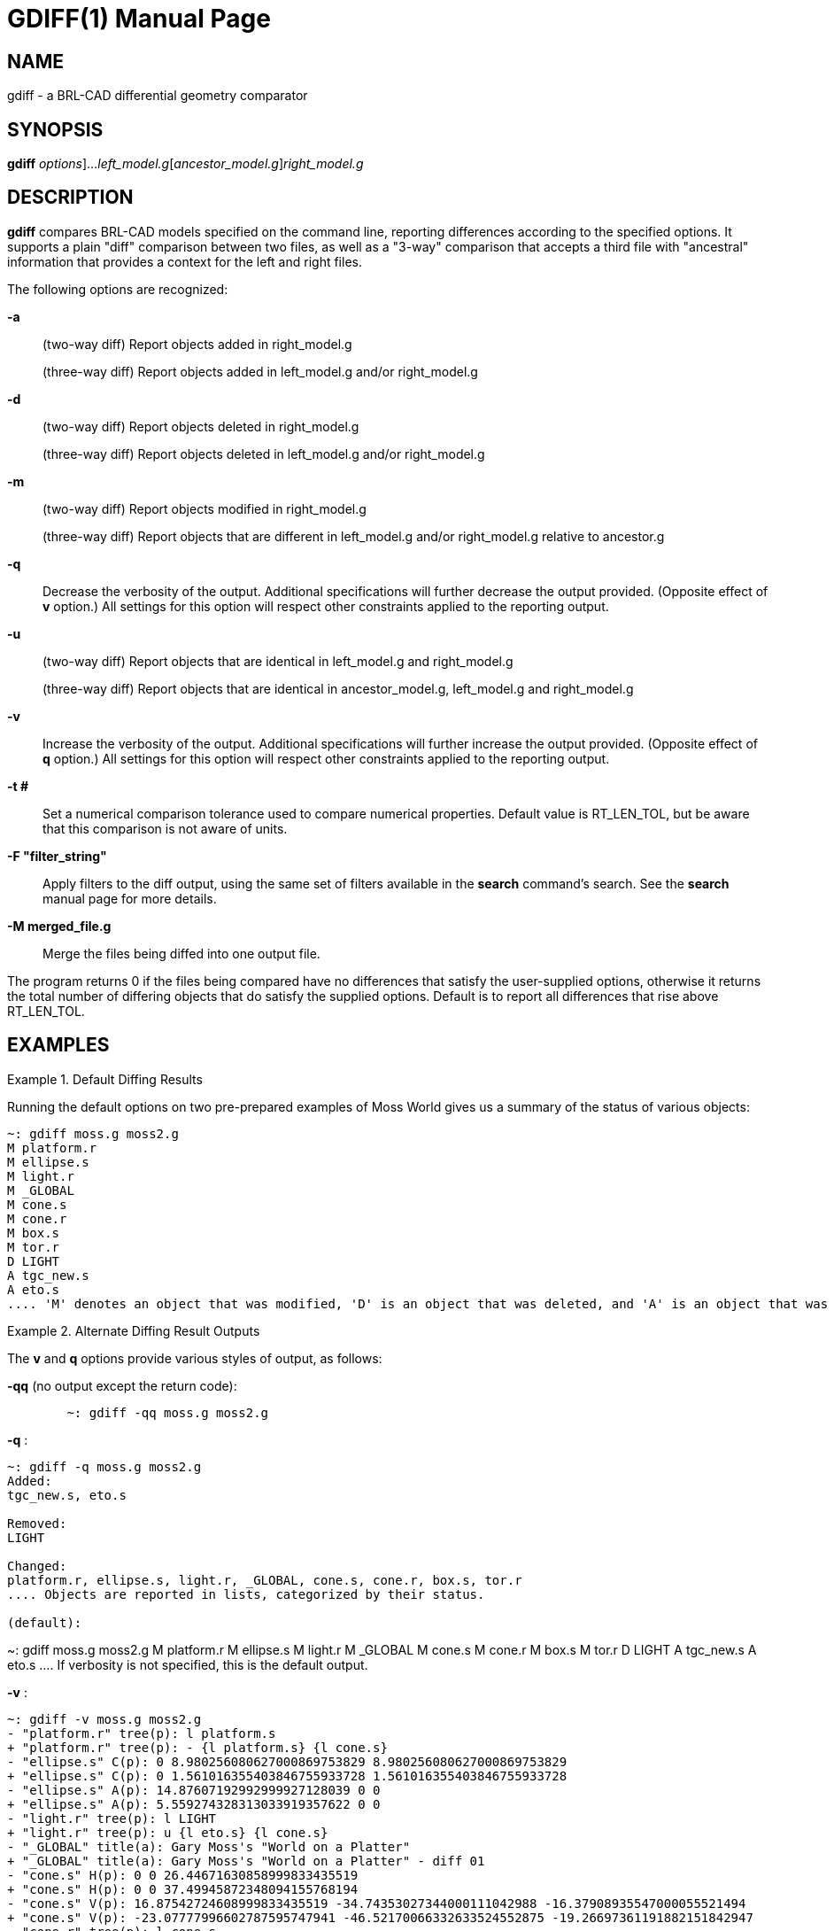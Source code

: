 = GDIFF(1)
BRL-CAD Team
:doctype: manpage
:man manual: BRL-CAD
:man source: BRL-CAD
:page-layout: base

== NAME

gdiff - a BRL-CAD differential geometry comparator

== SYNOPSIS

*[cmd]#gdiff#* [[rep]_options_]...[rep]_left_model.g_[[rep]_ancestor_model.g_][rep]_right_model.g_

== DESCRIPTION

*[cmd]#gdiff#*  compares BRL-CAD models specified on the command line, reporting differences according to the specified options.  It supports a plain "diff" comparison between two files, as well as a "3-way" comparison that accepts a third file with "ancestral" information that provides a context for the left and right files. 

The following options are recognized:

*[opt]#-a#* ::
(two-way diff) Report objects added in right_model.g
+
(three-way diff) Report objects added in left_model.g and/or right_model.g

*[opt]#-d#* ::
(two-way diff) Report objects deleted in right_model.g
+
(three-way diff) Report objects deleted in left_model.g and/or right_model.g

*[opt]#-m#* ::
(two-way diff) Report objects modified in right_model.g
+
(three-way diff) Report objects that are different in left_model.g and/or right_model.g relative to ancestor.g

*[opt]#-q#* ::
Decrease the verbosity of the output.  Additional specifications will further decrease the output provided.  (Opposite effect of *[opt]#v#*  option.) All settings for this option will respect other constraints applied to the reporting output.

*[opt]#-u#* ::
(two-way diff) Report objects that are identical in left_model.g and right_model.g
+
(three-way diff) Report objects that are identical in ancestor_model.g, left_model.g and right_model.g

*[opt]#-v#* ::
Increase the verbosity of the output.  Additional specifications will further increase the output provided.  (Opposite effect of *[opt]#q#*  option.) All settings for this option will respect other constraints applied to the reporting output.

*[opt]#-t ##* ::
Set a numerical comparison tolerance used to compare numerical properties.  Default value is RT_LEN_TOL, but be aware that this comparison is not aware of units.

*[opt]#-F "filter_string"#* ::
Apply filters to the diff output, using the same set of filters available in the *[cmd]#search#*  command's search.  See the *[cmd]#search#*  manual page for more details.

*[opt]#-M merged_file.g#* ::
Merge the files being diffed into one output file.

The program returns 0 if the files being compared have no differences that satisfy the user-supplied options, otherwise it returns the total number of differing objects that do satisfy the supplied options.  Default is to report all differences that rise above RT_LEN_TOL. 

[[_example]]
== EXAMPLES

.Default Diffing Results
====
Running the default options on two pre-prepared examples of Moss World gives us a summary of the status of various objects: 

....

      
~: gdiff moss.g moss2.g
M platform.r
M ellipse.s
M light.r
M _GLOBAL
M cone.s
M cone.r
M box.s
M tor.r
D LIGHT
A tgc_new.s
A eto.s
.... 'M' denotes an object that was modified, 'D' is an object that was deleted, and 'A' is an object that was added. 
====

.Alternate Diffing Result Outputs
====
The *[opt]#v#*  and *[opt]#q#*  options provide various styles of output, as follows: 

*[opt]#-qq#*  (no output except the return code): 

....

      
	~: gdiff -qq moss.g moss2.g
....

*[opt]#-q#* : 

....

      
~: gdiff -q moss.g moss2.g
Added:
tgc_new.s, eto.s

Removed:
LIGHT

Changed:
platform.r, ellipse.s, light.r, _GLOBAL, cone.s, cone.r, box.s, tor.r
.... Objects are reported in lists, categorized by their status. 

(default): 

....

      
~: gdiff moss.g moss2.g
M platform.r
M ellipse.s
M light.r
M _GLOBAL
M cone.s
M cone.r
M box.s
M tor.r
D LIGHT
A tgc_new.s
A eto.s
.... If verbosity is not specified, this is the default output. 

*[opt]#-v#* : 

....

      
~: gdiff -v moss.g moss2.g
- "platform.r" tree(p): l platform.s
+ "platform.r" tree(p): - {l platform.s} {l cone.s}
- "ellipse.s" C(p): 0 8.980256080627000869753829 8.980256080627000869753829
+ "ellipse.s" C(p): 0 1.561016355403846755933728 1.561016355403846755933728
- "ellipse.s" A(p): 14.87607192992999927128039 0 0
+ "ellipse.s" A(p): 5.559274328313033919357622 0 0
- "light.r" tree(p): l LIGHT
+ "light.r" tree(p): u {l eto.s} {l cone.s}
- "_GLOBAL" title(a): Gary Moss's "World on a Platter"
+ "_GLOBAL" title(a): Gary Moss's "World on a Platter" - diff 01
- "cone.s" H(p): 0 0 26.44671630858999833435519
+ "cone.s" H(p): 0 0 37.49945872348094155768194
- "cone.s" V(p): 16.87542724608999833435519 -34.74353027344000111042988 -16.37908935547000055521494
+ "cone.s" V(p): -23.07777996602787595747941 -46.52170066332633524552875 -19.26697361191882151842947
- "cone.r" tree(p): l cone.s
+ "cone.r" tree(p): l cone.s {1 0 0 53.2994  0 1 0 10.1428  0 0 1 0  0 0 0 1}
- "box.s" V4(p): 30.0283355712900004164112 -5.211529731749999783119165 10.41366577147999805674772
+ "box.s" V4(p): 29.46579237282375984818827 -5.211529731749999783119165 10.41366577147999805674772
- "box.s" V3(p): 30.0283355712900004164112 21.58122539520000060520033 10.41366577147999805674772
+ "box.s" V3(p): 29.46579237282375984818827 21.58122539520000060520033 10.41366577147999805674772
- "box.s" V2(p): 30.0283355712900004164112 21.58122539520000060520033 -16.37908935547000055521494
+ "box.s" V2(p): 29.46579237282375984818827 21.58122539520000060520033 -16.37908935547000055521494
- "box.s" V1(p): 30.0283355712900004164112 -5.211529731749999783119165 -16.37908935547000055521494
+ "box.s" V1(p): 29.46579237282375984818827 -5.211529731749999783119165 -16.37908935547000055521494
- "tor.r" tree(p): l tor
+ "tor.r" tree(p): l tor {1 0 0 8.44652  0 1 0 -56.3571  0 0 1 54.4836  0 0 0 2.71809}
D LIGHT
A tgc_new.s
A eto.s
.... The first elevated verbosity level is a more detailed version of the previous setting, with each parameter in the modified objects reported in detail.  '-' lines show what was removed for a given attribute or parameter, and '+' lines contain the data that replaced them. 

*[opt]#-vv#* : 

....

      
~: gdiff -vv moss.g moss2.g
- "platform.r" tree(p): l platform.s
+ "platform.r" tree(p): - {l platform.s} {l cone.s}
- "ellipse.s" C(p): 0 8.980256080627000869753829 8.980256080627000869753829
+ "ellipse.s" C(p): 0 1.561016355403846755933728 1.561016355403846755933728
- "ellipse.s" A(p): 14.87607192992999927128039 0 0
+ "ellipse.s" A(p): 5.559274328313033919357622 0 0
- "light.r" tree(p): l LIGHT
+ "light.r" tree(p): u {l eto.s} {l cone.s}
- "_GLOBAL" title(a): Gary Moss's "World on a Platter"
+ "_GLOBAL" title(a): Gary Moss's "World on a Platter" - diff 01
- "cone.s" H(p): 0 0 26.44671630858999833435519
+ "cone.s" H(p): 0 0 37.49945872348094155768194
- "cone.s" V(p): 16.87542724608999833435519 -34.74353027344000111042988 -16.37908935547000055521494
+ "cone.s" V(p): -23.07777996602787595747941 -46.52170066332633524552875 -19.26697361191882151842947
- "cone.r" tree(p): l cone.s
+ "cone.r" tree(p): l cone.s {1 0 0 53.2994  0 1 0 10.1428  0 0 1 0  0 0 0 1}
- "box.s" V4(p): 30.0283355712900004164112 -5.211529731749999783119165 10.41366577147999805674772
+ "box.s" V4(p): 29.46579237282375984818827 -5.211529731749999783119165 10.41366577147999805674772
- "box.s" V3(p): 30.0283355712900004164112 21.58122539520000060520033 10.41366577147999805674772
+ "box.s" V3(p): 29.46579237282375984818827 21.58122539520000060520033 10.41366577147999805674772
- "box.s" V2(p): 30.0283355712900004164112 21.58122539520000060520033 -16.37908935547000055521494
+ "box.s" V2(p): 29.46579237282375984818827 21.58122539520000060520033 -16.37908935547000055521494
- "box.s" V1(p): 30.0283355712900004164112 -5.211529731749999783119165 -16.37908935547000055521494
+ "box.s" V1(p): 29.46579237282375984818827 -5.211529731749999783119165 -16.37908935547000055521494
- "tor.r" tree(p): l tor
+ "tor.r" tree(p): l tor {1 0 0 8.44652  0 1 0 -56.3571  0 0 1 54.4836  0 0 0 2.71809}
D "LIGHT" C(p): 0 0 2.539999961852999810218989
D "LIGHT" B(p): 0 2.539999961852999810218989 0
D "LIGHT" A(p): 2.539999961852999810218989 0 0
D "LIGHT" V(p): 20.15756225586000027760747 -13.52595329284999969843284 5.034742355347000319909512
D "LIGHT" DB5_MINORTYPE(p): ell
A "tgc_new.s" D(p): 0 500 0
A "tgc_new.s" C(p): 250 0 0
A "tgc_new.s" B(p): 0 250 0
A "tgc_new.s" A(p): 500 0 0
A "tgc_new.s" H(p): 0 0 2000
A "tgc_new.s" V(p): 0 0 -1000
A "tgc_new.s" DB5_MINORTYPE(p): tgc
A "eto.s" r_d(p): 1.724149328000026404339451
A "eto.s" r(p): 13.79319462400021123471561
A "eto.s" C(p): 3.448298656000062134552309 0 3.448298656000062134552309
A "eto.s" N(p): 0 0 0.01724149328000028000285049
A "eto.s" V(p): 8.533195938359670051909234 -11.04524849332910996224655 -1.403988582132086548881489
A "eto.s" DB5_MINORTYPE(p): eto
.... The second elevation of the verbosity level is a fully detailed diff that contains all information added or removed. 
====

.Filtering Based on Difference Type
====
The options *[opt]#a#* , *[opt]#d#* , *[opt]#m#* , and *[opt]#u#*  control which categories of diff results (added, deleted, modified, and unchanged) are reported. By default added, deleted and modified items are reported, but once one of these four options is specified only those specified are reported: 

Report only objects added: 

....

    
~: gdiff -a moss.g moss2.g
A tgc_new.s
A eto.s
....

Report only objects deleted: 

....

    
~: gdiff -d moss.g moss2.g
D LIGHT
....

Report both added and deleted objects, but not modified objects: 

....

    
~: gdiff -a -d moss.g moss2.g
D LIGHT
A tgc_new.s
A eto.s
....

Report unmodified objects: 

....

    
~: gdiff -u moss.g moss2.g
ellipse.r
box.r
all.g
....
====

.Filtering Results With Tolerance
====
To eliminate differences in modifications that are too small to be of interest, the *[opt]#t#*  is used.  What difference constitutes "too small" is up to the user - in this example, we will use 30 millimeters: 

....

    
~: gdiff -v -t 30.0 moss.g moss2.g
- "platform.r" tree(p): l platform.s
+ "platform.r" tree(p): - {l platform.s} {l cone.s}
- "light.r" tree(p): l LIGHT
+ "light.r" tree(p): u {l eto.s} {l cone.s}
- "_GLOBAL" title(a): Gary Moss's "World on a Platter"
+ "_GLOBAL" title(a): Gary Moss's "World on a Platter" - diff 01
- "cone.s" V(p): 16.87542724608999833435519 -34.74353027344000111042988 -16.37908935547000055521494
+ "cone.s" V(p): -23.07777996602787595747941 -46.52170066332633524552875 -19.26697361191882151842947
- "cone.r" tree(p): l cone.s
+ "cone.r" tree(p): l cone.s {1 0 0 53.2994  0 1 0 10.1428  0 0 1 0  0 0 0 1}
- "tor.r" tree(p): l tor
+ "tor.r" tree(p): l tor {1 0 0 8.44652  0 1 0 -56.3571  0 0 1 54.4836  0 0 0 2.71809}
D LIGHT
A tgc_new.s
A eto.s
.... Notice that ellipse.s, which was on earlier lists, is now filtered out.  cone.s has a difference in the x coordinates of the parameter V that is large enough to satisfy the tolerance filter, so that parameter stays in.  Parameters that are not strictly numerical comparisons, or those that are part of added or deleted objects, remain in the report. 
====

.Filtering Results With Search Filters
====
The _search_ filtering technique can be used to select specific subsets of the database to see in reports, using the *[opt]#F#*  option.  For example, limiting the diff report to only objects of type elliptical torus: 

....

    
~: gdiff -F "-type eto" moss.g moss2.g
A eto.s
....

Note that this option will work at all levels of verbosity: 

....

    
~: gdiff -vv -F "-type eto" moss.g moss2.g
A "eto.s" r_d(p): 1.724149328000026404339451
A "eto.s" r(p): 13.79319462400021123471561
A "eto.s" C(p): 3.448298656000062134552309 0 3.448298656000062134552309
A "eto.s" N(p): 0 0 0.01724149328000028000285049
A "eto.s" V(p): 8.533195938359670051909234 -11.04524849332910996224655 -1.403988582132086548881489
A "eto.s" DB5_MINORTYPE(p): eto
....
====

.Combining Multiple Filters
====
The various diff filters can be used together.  For example, repeating the search filter with ell types added to the accepted list produces the following: 

....

    
~: gdiff -vv -F "-type eto -or -type ell" moss.g moss2.g
- "ellipse.s" C(p): 0 8.980256080627000869753829 8.980256080627000869753829
+ "ellipse.s" C(p): 0 1.561016355403846755933728 1.561016355403846755933728
- "ellipse.s" A(p): 14.87607192992999927128039 0 0
+ "ellipse.s" A(p): 5.559274328313033919357622 0 0
D "LIGHT" C(p): 0 0 2.539999961852999810218989
D "LIGHT" B(p): 0 2.539999961852999810218989 0
D "LIGHT" A(p): 2.539999961852999810218989 0 0
D "LIGHT" V(p): 20.15756225586000027760747 -13.52595329284999969843284 5.034742355347000319909512
D "LIGHT" DB5_MINORTYPE(p): ell
A "eto.s" r_d(p): 1.724149328000026404339451
A "eto.s" r(p): 13.79319462400021123471561
A "eto.s" C(p): 3.448298656000062134552309 0 3.448298656000062134552309
A "eto.s" N(p): 0 0 0.01724149328000028000285049
A "eto.s" V(p): 8.533195938359670051909234 -11.04524849332910996224655 -1.403988582132086548881489
A "eto.s" DB5_MINORTYPE(p): eto
....

If we now add the tolerance filter, we see ellipse.s is filtered out: 

....

    
~: gdiff -vv -t 30.0 -F "-type eto -or -type ell" moss.g moss2.g
D "LIGHT" C(p): 0 0 2.539999961852999810218989
D "LIGHT" B(p): 0 2.539999961852999810218989 0
D "LIGHT" A(p): 2.539999961852999810218989 0 0
D "LIGHT" V(p): 20.15756225586000027760747 -13.52595329284999969843284 5.034742355347000319909512
D "LIGHT" DB5_MINORTYPE(p): ell
A "eto.s" r_d(p): 1.724149328000026404339451
A "eto.s" r(p): 13.79319462400021123471561
A "eto.s" C(p): 3.448298656000062134552309 0 3.448298656000062134552309
A "eto.s" N(p): 0 0 0.01724149328000028000285049
A "eto.s" V(p): 8.533195938359670051909234 -11.04524849332910996224655 -1.403988582132086548881489
A "eto.s" DB5_MINORTYPE(p): eto
.... ellipse.s satisfies the search filter, but is filtered by virtue of having no differences larger than 30 in its parameters. 
====

.Three Way Differences
====
A "3-way" diff uses an ancestor file as a basis for evaluating the differences between two other files.  This ancestor provides a "context" in which it is possible to tell whether a difference between two files is a) the product of a change in one but not the other in comparison to the original or b) whether both have (incompatibly) changed in comparison to the original.  For example, if we compare moss2.g from the previous examples to a new file moss3.g: 

....

    
~: gdiff moss2.g moss3.g
M platform.r
M ellipse.s
D ellipse.r
M light.r
M _GLOBAL
M cone.s
M cone.r
M box.s
M tor.r
M eto.s
M all.g
M tor
A ellipse2.r
A LIGHT
.... All we can tell is that these objects differ from each other.  If, however, we add moss.g to the comparison as an ancestor file: 

....

    
~: gdiff moss2.g moss.g moss3.g
M platform.r
M ellipse.s
D(R) ellipse.r
M light.r
M _GLOBAL
M cone.s
M cone.r
M box.s
M tor.r
M all.g
D(L) LIGHT
M tor
A(B) tgc_new.s
C eto.s
A(R) ellipse2.r
.... We can now see that ellipse.r was deleted only from the right file (moss3.g) and was unchanged in moss2.g. Similarly, we can tell that LIGHT wsa deleted from moss2.g, ellipse2.r was added in moss3.g, tgc_new.s was added identically in both moss2.g and moss3.g, and eto.s is different in moss2.g and moss3.g in some fashion that the ancestor file moss.g cannot help gdiff resolve (a conflict, denoted by 'C'.) 

To delve deeper into the nature of the changes, we increase the verbosity with the *[opt]#v#*  option: 

....

    
~: gdiff -v moss2.g moss.g moss3.g
M(L) "platform.r" tree(p): - {l platform.s} {l cone.s}
M(L) "ellipse.s" C(p): 0 1.561016355403846755933728 1.561016355403846755933728
M(L) "ellipse.s" A(p): 5.559274328313033919357622 0 0
D(R) ellipse.r
M(L) "light.r" tree(p): u {l eto.s} {l cone.s}
M(L) "_GLOBAL" title(p): Gary Moss's "World on a Platter" - diff 01
M(L) "cone.s" H(p): 0 0 37.49945872348094155768194
M(L) "cone.s" V(p): -23.07777996602787595747941 -46.52170066332633524552875 -19.26697361191882151842947
M(L) "cone.r" tree(p): l cone.s {1 0 0 53.2994  0 1 0 10.1428  0 0 1 0  0 0 0 1}
M(L) "box.s" V4(p): 29.46579237282375984818827 -5.211529731749999783119165 10.41366577147999805674772
M(L) "box.s" V3(p): 29.46579237282375984818827 21.58122539520000060520033 10.41366577147999805674772
M(L) "box.s" V2(p): 29.46579237282375984818827 21.58122539520000060520033 -16.37908935547000055521494
M(L) "box.s" V1(p): 29.46579237282375984818827 -5.211529731749999783119165 -16.37908935547000055521494
M(L) "tor.r" tree(p): l tor {1 0 0 8.44652  0 1 0 -56.3571  0 0 1 54.4836  0 0 0 2.71809}
M(R) "all.g" tree(p): u {u {u {l platform.r} {l box.r {1 0 0 -23.6989  0 1 0 13.41  0 0 1 8.02399  0 0 0 1}}}
{u {l cone.r {1 0 0 22.0492  0 1 0 12.2349  0 0 1 2.11125e-07  0 0 0 1}} {l ellipse2.r {1 0 0 14.6793  0 1 0
-41.6077  0 0 1 38.7988  0 0 0 1}}}} {u {l tor.r} {l light.r}}
D(R) "all.g" region_id(p): -1
D(L) LIGHT
M(R) "tor" r_h(p): 6.036279429344108216071163
M(R) "tor" r_a(p): 30.18139425891995841766402
A(B) tgc_new.s
C(LA!=RA) eto.s
A(R) ellipse2.r
.... At this level of verbosity, we can now see that most of the modifications are from the left (moss2.g) file.  M(L) denotes a change that is present only in the left file - the right (moss3.g) agrees with the ancestor.  Similarly, we can now see that the deletion of ellipse.r, the addition of ellipse2.r and the change to all.g come from moss3.g.  The conflict on eto.s is that two add operations (one in moss2.g, one in moss3.g) produced different eto.s primitives - there is no ancestor for eto.s in moss.g, so there is no way to identify one of the eto.s primitives as "correct" - they have equal standing, and manual intervention is needed to determine which eto.s is the "correct" version. 
====

.Complex Three Way Differences
====
Conflicts can arise from situations other than incompatible additions - an incompatible modification is also enough to trigger a conflict.  Consider three ellipsoids, one of which is an ancestor, one of which has had its A and B vectors modified, and the other of which has had its B and C vectors modified. A three-way diff of these files reports a conflict: 

....

    
~: gdiff ell_1.g ell_0.g ell_2.g
C ell.s
.... However, closer inspection reveals that this conflict is different than the one reported above for the eto.s object: 

....

    
~: gdiff -v ell_1.g ell_0.g ell_2.g
C(LM!=RM) ell.s
.... This notation indicates that a modification in the left side (ell_1.g) does not match a modification made in ell_2.g. Unlike the eto.s, which reported an add conflict, this is a modification conflict triggered by incompatible, different parameters.  Indeed a full verbosity inspection: 

....

    
~: gdiff -vv ell_1.g ell_0.g ell_2.g
M(R) "ell.s" C(p): 0 0 300
C(A) "ell.s" B(p): 0 500 0
C(L) "ell.s" B(p): 0 510 0
C(R) "ell.s" B(p): 0 300 0
M(L) "ell.s" A(p): 1100 0 0
.... reveals that the changes to the A and C parameters are _not_ in conflict - it is the B parameter that is causing the problem. 
====

.Merging Files
====
The last and most powerful feature of *[cmd]#gdiff#*  is to _merge_ two or three different geometry files into a single output file.  This is most useful when an ancestor is available and a three way merge can be performed - in the two way case, the "ancestor" is an empty file and the results will tend to include many more conflicts.  For example, the three way merge of the moss examples earlier: 

....

    
~: gdiff -M moss_merged.g moss2.g moss0.g moss3.g
M platform.r
M ellipse.s
D(R) ellipse.r
M light.r
M _GLOBAL
M cone.s
M cone.r
M box.s
M tor.r
M all.g
D(L) LIGHT
M tor
A(B) tgc_new.s
C eto.s
A(R) ellipse2.r
Merging into moss_merged.g
~: mged moss_merged.g ls
CONFLICT(eto.s).left     cone.r/R                 platform.r/R
CONFLICT(eto.s).right    cone.s                   platform.s
all.g/                   ellipse.s                tgc_new.s
box.r/R                  ellipse2.r/R             tor
box.s                    light.r/R                tor.r/R
.... The resulting file has only two conflict objects present - the same eto.s issue that was discussed earlier.  Trying to do the same merge _without_ the ancestor file: 

....

    
~: gdiff -M moss_2way_merge.g moss2.g moss3.g
M platform.r
M ellipse.s
D ellipse.r
M light.r
M _GLOBAL
M cone.s
M cone.r
M box.s
M tor.r
M eto.s
M all.g
M tor
A ellipse2.r
A LIGHT
Merging into moss_2way_merge.g
~: mged moss_2way_merge.g ls
CONFLICT(all.g).left/         CONFLICT(light.r).right/R
CONFLICT(all.g).right/        CONFLICT(platform.r).left/R
CONFLICT(box.s).left          CONFLICT(platform.r).right/R
CONFLICT(box.s).right         CONFLICT(tor).left
CONFLICT(cone.r).left/R       CONFLICT(tor).right
CONFLICT(cone.r).right/R      CONFLICT(tor.r).left/R
CONFLICT(cone.s).left         CONFLICT(tor.r).right/R
CONFLICT(cone.s).right        LIGHT
CONFLICT(ellipse.s).left      box.r/R
CONFLICT(ellipse.s).right     ellipse.r/R
CONFLICT(eto.s).left          ellipse2.r/R
CONFLICT(eto.s).right         platform.s
CONFLICT(light.r).left/R      tgc_new.s
.... The result is far less clean, although the merge was still performed - in this latter case, the end user will have to resolve many more conflicting object states manually. 
====

== SEE ALSO

xref:man:n/search.adoc[*search*](n)

== AUTHOR

BRL-CAD Team

== COPYRIGHT

This software is Copyright (c) 2014-2021 by the United States Government as represented by U.S. Army Research Laboratory.

== BUG REPORTS

Reports of bugs or problems should be submitted via electronic mail to mailto:devs@brlcad.org[]